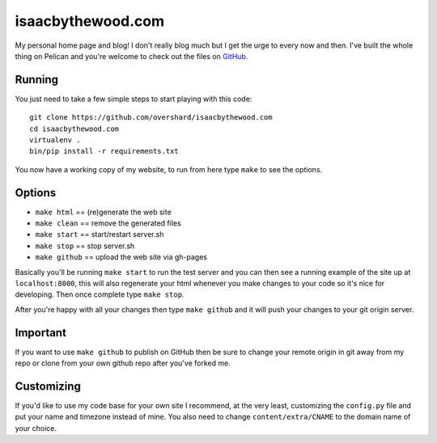 isaacbythewood.com
==================

My personal home page and blog! I don't really blog much but I get the urge to
every now and then. I've built the whole thing on Pelican and you're welcome to
check out the files on `GitHub`_.


Running
-------

You just need to take a few simple steps to start playing with this code::

  git clone https://github.com/overshard/isaacbythewood.com
  cd isaacbythewood.com
  virtualenv .
  bin/pip install -r requirements.txt

You now have a working copy of my website, to run from here type ``make`` to see
the options.


Options
-------

* ``make html`` == (re)generate the web site
* ``make clean`` == remove the generated files
* ``make start`` == start/restart server.sh
* ``make stop`` == stop server.sh
* ``make github`` == upload the web site via gh-pages

Basically you'll be running ``make start`` to run the test server and you can
then see a running example of the site up at ``localhost:8000``, this will also
regenerate your html whenever you make changes to your code so it's nice for
developing. Then once complete type ``make stop``.

After you're happy with all your changes then type ``make github`` and it will
push your changes to your git origin server.


Important
---------

If you want to use ``make github`` to publish on GitHub then be sure to change
your remote origin in git away from my repo or clone from your own github
repo after you've forked me.


Customizing
-----------

If you'd like to use my code base for your own site I recommend, at the very
least, customizing the ``config.py`` file and put your name and timezone instead
of mine. You also need to change ``content/extra/CNAME`` to the domain name of
your choice.


.. Links

.. _GitHub: https://github.com/overshard/isaacbythewood.com
